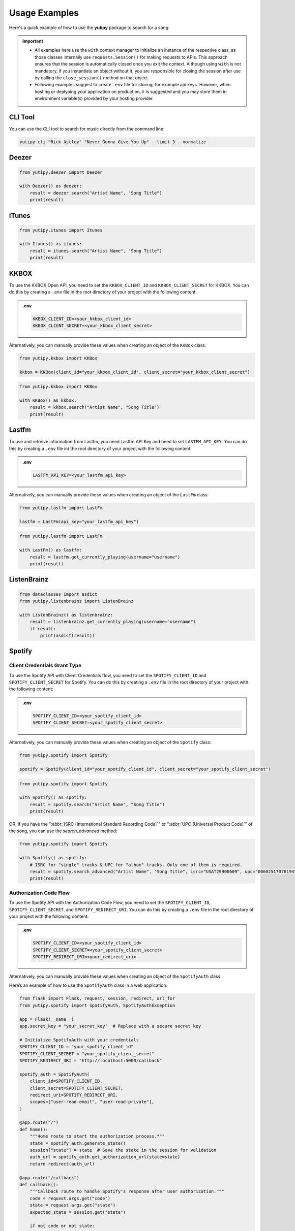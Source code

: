 ==============
Usage Examples
==============

Here's a quick example of how to use the **yutipy** package to search for a song:

.. important::
    - All examples here use the ``with`` context manager to initialize an instance of the respective class,
      as those classes internally use ``requests.Session()`` for making requests to APIs.
      This approach ensures that the session is automatically closed once you exit the context. Although using ``with`` is not mandatory,
      if you instantiate an object without it, you are responsible for closing the session after use by calling the ``close_session()`` method on that object.

    - Following examples suggest to create ``.env`` file for storing, for example api keys. However, when hosting or deplyoing your application on production,
      it is suggested and you may store them in environment variable(s) provided by your hosting provider.


CLI Tool
--------

You can use the CLI tool to search for music directly from the command line:

.. code-block:: bash

    yutipy-cli "Rick Astley" "Never Gonna Give You Up" --limit 3 --normalize

Deezer
------

.. code-block:: python

    from yutipy.deezer import Deezer

    with Deezer() as deezer:
        result = deezer.search("Artist Name", "Song Title")
        print(result)

iTunes
------

.. code-block:: python

    from yutipy.itunes import Itunes

    with Itunes() as itunes:
        result = itunes.search("Artist Name", "Song Title")
        print(result)

KKBOX
-----

To use the KKBOX Open API, you need to set the ``KKBOX_CLIENT_ID`` and ``KKBOX_CLIENT_SECRET`` for KKBOX.
You can do this by creating a ``.env`` file in the root directory of your project with the following content:

.. admonition:: .env

    .. code-block:: bash

        KKBOX_CLIENT_ID=<your_kkbox_client_id>
        KKBOX_CLIENT_SECRET=<your_kkbox_client_secret>

Alternatively, you can manually provide these values when creating an object of the ``KKBox`` class:

.. code-block:: python

    from yutipy.kkbox import KKBox

    kkbox = KKBox(client_id="your_kkbox_client_id", client_secret="your_kkbox_client_secret")

.. code-block:: python

    from yutipy.kkbox import KKBox

    with KKBox() as kkbox:
        result = kkbox.search("Artist Name", "Song Title")
        print(result)

Lastfm
------

To use and retreive information from Lastfm, you need Lastfm API Key and need to set ``LASTFM_API_KEY``.
You can do this by creating a ``.env`` file int the root directory of your project with the following content:

.. admonition:: .env

    .. code-block:: bash

        LASTFM_API_KEY=<your_lastfm_api_key>

Alternatively, you can manually provide these values when creating an object of the ``LastFm`` class:

.. code-block:: python

    from yutipy.lastfm import LastFm

    lastfm = LastFm(api_key="your_lastfm_api_key")

.. code-block:: python

    from yutipy.lastfm import LastFm

    with LastFm() as lastfm:
        result = lastfm.get_currently_playing(username="username")
        print(result)

ListenBrainz
------------

.. code-block:: python

    from dataclasses import asdict
    from yutipy.listenbrainz import ListenBrainz

    with ListenBrainz() as listenbrainz:
        result = listenbrainz.get_currently_playing(username="username")
        if result:
            print(asdict(result))

Spotify
-------

Client Credentials Grant Type
~~~~~~~~~~~~~~~~~~~~~~~~~~~~~

To use the Spotify API with Client Credentials flow, you need to set the ``SPOTIFY_CLIENT_ID`` and ``SPOTIFY_CLIENT_SECRET`` for Spotify.
You can do this by creating a ``.env`` file in the root directory of your project with the following content:

.. admonition:: .env

    .. code-block:: bash

        SPOTIFY_CLIENT_ID=<your_spotify_client_id>
        SPOTIFY_CLIENT_SECRET=<your_spotify_client_secret>

Alternatively, you can manually provide these values when creating an object of the ``Spotify`` class:

.. code-block:: python

    from yutipy.spotify import Spotify

    spotify = Spotify(client_id="your_spotify_client_id", client_secret="your_spotify_client_secret")

.. code-block:: python

    from yutipy.spotify import Spotify

    with Spotify() as spotify:
        result = spotify.search("Artist Name", "Song Title")
        print(result)

OR, if you have the ":abbr:`ISRC (International Standard Recording Code)`" or ":abbr:`UPC (Universal Product Code)`" of the song, you can use the `search_advanced` method:

.. code-block:: python

    from yutipy.spotify import Spotify

    with Spotify() as spotify:
        # ISRC for "single" tracks & UPC for "album" tracks. Only one of them is required.
        result = spotify.search_advanced("Artist Name", "Song Title", isrc="USAT29900609", upc="00602517078194")
        print(result)

Authorization Code Flow
~~~~~~~~~~~~~~~~~~~~~~~

To use the Spotify API with the Authorization Code Flow, you need to set the ``SPOTIFY_CLIENT_ID``, ``SPOTIFY_CLIENT_SECRET``, and ``SPOTIFY_REDIRECT_URI``.
You can do this by creating a ``.env`` file in the root directory of your project with the following content:

.. admonition:: .env

    .. code-block:: bash

        SPOTIFY_CLIENT_ID=<your_spotify_client_id>
        SPOTIFY_CLIENT_SECRET=<your_spotify_client_secret>
        SPOTIFY_REDIRECT_URI=<your_redirect_uri>

Alternatively, you can manually provide these values when creating an object of the ``SpotifyAuth`` class.

Here’s an example of how to use the ``SpotifyAuth`` class in a web application:

.. code-block:: python

    from flask import Flask, request, session, redirect, url_for
    from yutipy.spotify import SpotifyAuth, SpotifyAuthException

    app = Flask(__name__)
    app.secret_key = "your_secret_key"  # Replace with a secure secret key

    # Initialize SpotifyAuth with your credentials
    SPOTIFY_CLIENT_ID = "your_spotify_client_id"
    SPOTIFY_CLIENT_SECRET = "your_spotify_client_secret"
    SPOTIFY_REDIRECT_URI = "http://localhost:5000/callback"

    spotify_auth = SpotifyAuth(
        client_id=SPOTIFY_CLIENT_ID,
        client_secret=SPOTIFY_CLIENT_SECRET,
        redirect_uri=SPOTIFY_REDIRECT_URI,
        scopes=["user-read-email", "user-read-private"],
    )

    @app.route("/")
    def home():
        """Home route to start the authorization process."""
        state = spotify_auth.generate_state()
        session["state"] = state  # Save the state in the session for validation
        auth_url = spotify_auth.get_authorization_url(state=state)
        return redirect(auth_url)

    @app.route("/callback")
    def callback():
        """Callback route to handle Spotify's response after user authorization."""
        code = request.args.get("code")
        state = request.args.get("state")
        expected_state = session.get("state")

        if not code or not state:
            return "Authorization failed: Missing code or state.", 400

        try:
            spotify_auth.callback_handler(code, state, expected_state)
            user_profile = spotify_auth.get_user_profile()
            if user_profile:
                return f"Successfully authenticated! Welcome, {user_profile['display_name']}."
            else:
                return "Authentication successful, but failed to fetch user profile."
        except SpotifyAuthException as e:
            return f"Authorization failed: {e}", 400

    @app.route("/logout")
    def logout():
        """Logout route to close the session."""
        spotify_auth.close_session()
        session.clear()
        return "Logged out successfully."

    if __name__ == "__main__":
        app.run(debug=True)

.. note::

    - Avoid hard-coding your credentials in the code. Instead, define them in a ``.env`` file, which will be automatically read by the library.
    - Ensure that the redirect URI matches the one configured in your Spotify Developer Dashboard.
    - This example uses Flask, but it can be adapted to other web frameworks as needed.


YouTube Music
-------------

.. code-block:: python

    from yutipy.musicyt import MusicYT

    with MusicYT() as music_yt:
        result = music_yt.search("Artist Name", "Song Title")
        print(result)

Yutipy Music
------------

.. code-block:: python

    from yutipy.yutify_music import YutipyMusic

    with YutipyMusic() as yutipy_music:
        result = yutify_music.search("Artist Name", "Song Title")
        print(result)
